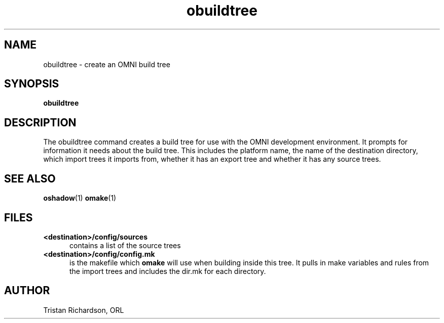 .TH obuildtree 1 "15.10.96" "ORL"
.SH NAME
obuildtree \- create an OMNI build tree
.SH SYNOPSIS
.B obuildtree
.SH DESCRIPTION
The obuildtree command creates a build tree for use with the OMNI development
environment.  It prompts for information it needs about the build tree.  This
includes the platform name, the name of the destination directory, which import
trees it imports from, whether it has an export tree and whether it has any
source trees.
 
.SH SEE ALSO
.BR oshadow (1)
.BR omake (1)

.SH FILES
.TP 5
.B <destination>/config/sources
contains a list of the source trees
.TP
.B <destination>/config/config.mk
is the makefile which
.B omake
will use when building inside this tree.  It pulls in make variables and rules
from the import trees and includes the dir.mk for each directory.

.SH AUTHOR
Tristan Richardson, ORL
